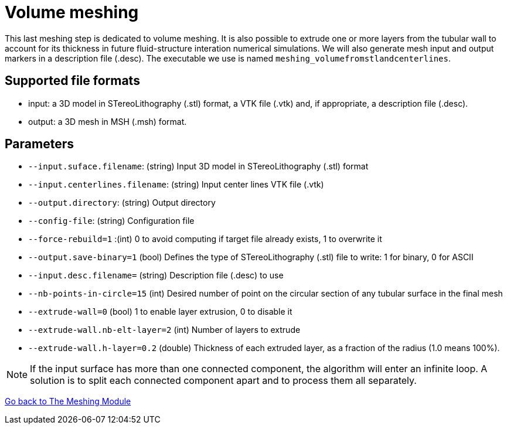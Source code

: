 = Volume meshing

This last meshing step is dedicated to volume meshing.
It is also possible to extrude one or more layers from the tubular wall to
account for its thickness in future fluid-structure interation numerical
simulations.
We will also generate mesh input and output markers in a description file
(.desc).
The executable we use is named `meshing_volumefromstlandcenterlines`.


== Supported file formats

- input: a 3D model in STereoLithography (.stl) format, a VTK file (.vtk) and,
if appropriate, a description file (.desc).
- output: a 3D mesh in MSH (.msh) format.

== Parameters

- `--input.suface.filename`: (string) Input 3D model in STereoLithography (.stl)
 format
- `--input.centerlines.filename`: (string) Input center lines VTK file (.vtk)
- `--output.directory`: (string) Output directory
- `--config-file`: (string) Configuration file
- `--force-rebuild=1` :(int) 0 to avoid computing if target file already exists,
 1 to overwrite it
- `--output.save-binary=1` (bool) Defines the type of STereoLithography (.stl)
file to write: 1 for binary, 0 for ASCII
- `--input.desc.filename=` (string) Description file (.desc) to use
- `--nb-points-in-circle=15` (int) Desired number of point on the circular
section of any tubular surface in the final mesh
- `--extrude-wall=0` (bool) 1 to enable layer extrusion, 0 to disable it
- `--extrude-wall.nb-elt-layer=2` (int) Number of layers to extrude
- `--extrude-wall.h-layer=0.2` (double) Thickness of each extruded layer, as a
fraction of the radius (1.0 means 100%).


NOTE: If the input surface has more than one connected component,
the algorithm will enter an infinite loop.
A solution is to split each connected component apart and to process them all
separately.

link:Meshing_Module_Description.adoc[Go back to The Meshing Module]
